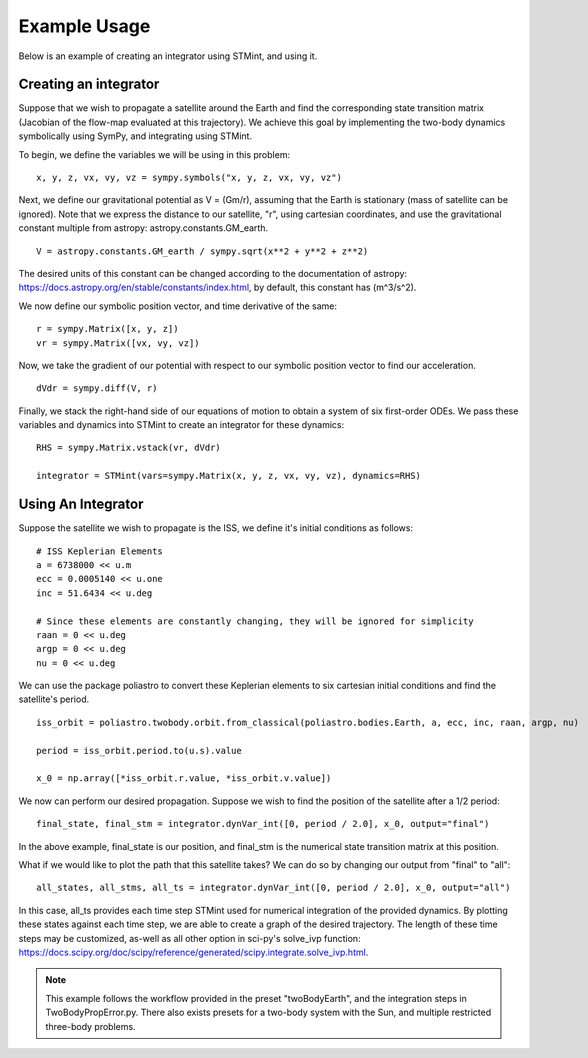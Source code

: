 .. Example:

Example Usage
------------

Below is an example of creating an integrator using STMint, and using it.

Creating an integrator
^^^^^^^^^^^^^^^^^^^^^^

Suppose that we wish to propagate a satellite around the Earth and find the corresponding state transition matrix (Jacobian of the flow-map evaluated at this trajectory).
We achieve this goal by implementing the two-body dynamics symbolically using SymPy, and integrating using STMint.

To begin, we define the variables we will be using in this problem: ::

    x, y, z, vx, vy, vz = sympy.symbols("x, y, z, vx, vy, vz")


Next, we define our gravitational potential as V = (Gm/r), assuming that the Earth is stationary (mass of satellite can be ignored).
Note that we express the distance to our satellite, "r", using cartesian coordinates, and use the gravitational constant multiple from astropy: astropy.constants.GM_earth. ::
    V = astropy.constants.GM_earth / sympy.sqrt(x**2 + y**2 + z**2)


The desired units of this constant can be changed according to the documentation of astropy: https://docs.astropy.org/en/stable/constants/index.html, by default, this constant has (m^3/s^2).

We now define our symbolic position vector, and time derivative of the same: ::


    r = sympy.Matrix([x, y, z])
    vr = sympy.Matrix([vx, vy, vz])


Now, we take the gradient of our potential with respect to our symbolic position vector to find our acceleration. ::


    dVdr = sympy.diff(V, r)


Finally, we stack the right-hand side of our equations of motion to obtain a system of six first-order ODEs. We pass these variables and dynamics into STMint to create an integrator for these dynamics: ::


    RHS = sympy.Matrix.vstack(vr, dVdr)

    integrator = STMint(vars=sympy.Matrix(x, y, z, vx, vy, vz), dynamics=RHS)



Using An Integrator
^^^^^^^^^^^^^^^^^^^

Suppose the satellite we wish to propagate is the ISS, we define it's initial conditions as follows: ::


    # ISS Keplerian Elements
    a = 6738000 << u.m
    ecc = 0.0005140 << u.one
    inc = 51.6434 << u.deg

    # Since these elements are constantly changing, they will be ignored for simplicity
    raan = 0 << u.deg
    argp = 0 << u.deg
    nu = 0 << u.deg


We can use the package poliastro to convert these Keplerian elements to six cartesian initial conditions and find the satellite's period. ::


    iss_orbit = poliastro.twobody.orbit.from_classical(poliastro.bodies.Earth, a, ecc, inc, raan, argp, nu)

    period = iss_orbit.period.to(u.s).value

    x_0 = np.array([*iss_orbit.r.value, *iss_orbit.v.value])


We now can perform our desired propagation. Suppose we wish to find the position of the satellite after a 1/2 period: ::


    final_state, final_stm = integrator.dynVar_int([0, period / 2.0], x_0, output="final")


In the above example, final_state is our position, and final_stm is the numerical state transition matrix at this position.

What if we would like to plot the path that this satellite takes? We can do so by changing our output from "final" to "all": ::


    all_states, all_stms, all_ts = integrator.dynVar_int([0, period / 2.0], x_0, output="all")


In this case, all_ts provides each time step STMint used for numerical integration of the provided dynamics. By plotting these states against each time step, we are able to create a graph of the desired trajectory.
The length of these time steps may be customized, as-well as all other option in sci-py's solve_ivp function: https://docs.scipy.org/doc/scipy/reference/generated/scipy.integrate.solve_ivp.html.

.. note::

    This example follows the workflow provided in the preset "twoBodyEarth", and the integration steps in TwoBodyPropError.py.
    There also exists presets for a two-body system with the Sun, and multiple restricted three-body problems.
